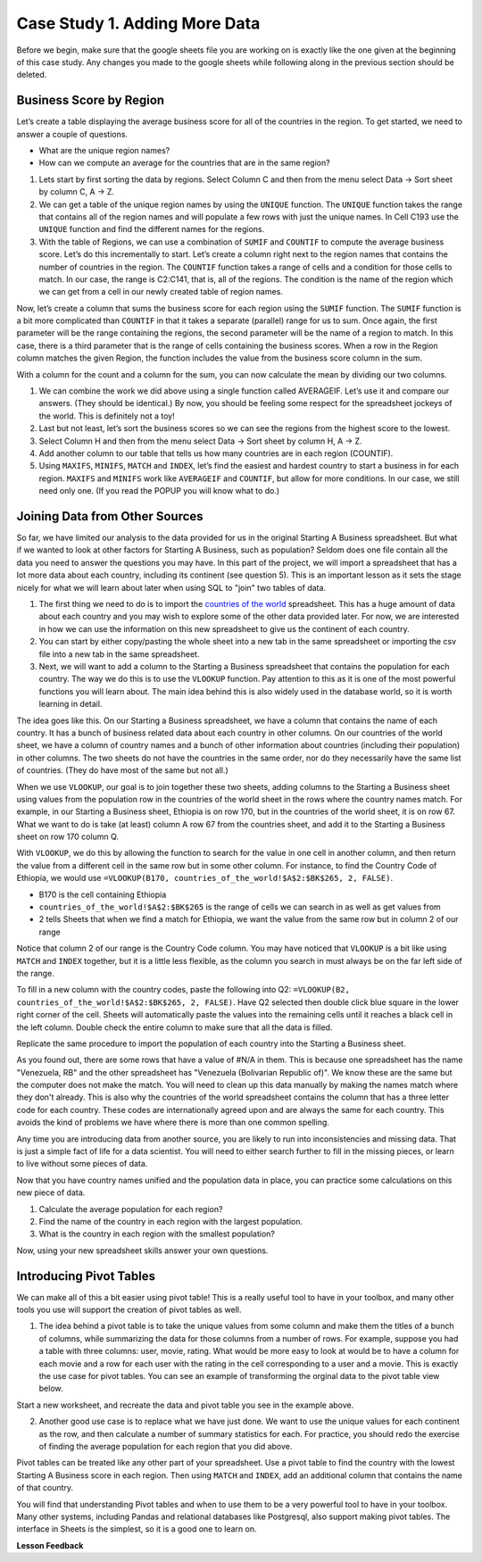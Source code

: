 .. Copyright (C)  Google, Runestone Interactive LLC
   This work is licensed under the Creative Commons Attribution-ShareAlike 4.0
   International License. To view a copy of this license, visit
   http://creativecommons.org/licenses/by-sa/4.0/.

Case Study 1. Adding More Data
==============================

Before we begin, make sure that the google sheets file you are working on is exactly like the one given at the beginning of this case study. Any changes you made to the google sheets while following along in the previous section should be deleted.

Business Score by Region
------------------------

Let’s create a table displaying the average business score for all of the countries in the region. To get started, we need to answer a couple of questions.

- What are the unique region names?
- How can we compute an average for the countries that are in the same region?

1. Lets start by first sorting the data by regions. Select Column C and then from the menu select Data -> Sort sheet by column C, A -> Z.

2. We can get a table of the unique region names by using the ``UNIQUE`` function. The ``UNIQUE`` function takes the range that contains all of the region names and will populate a few rows with just the unique names. In Cell C193 use the ``UNIQUE`` function and find the different names for the regions.

   .. fillintheblank:: q1_cs1_sbd

      How many unique regions are there? |blank|

      - :5: Is the correct answer!
        :x: Incorrect. Try the following command ``=UNIQUE(C2:C192)``

3. With the table of Regions, we can use a combination of ``SUMIF`` and ``COUNTIF`` to compute the average business score. Let’s do this incrementally to start. Let’s create a column right next to the region names that contains the number of countries in the region. The ``COUNTIF`` function takes a range of cells and a condition for those cells to match. In our case, the range is C2:C141, that is, all of the regions. The condition is the name of the region which we can get from a cell in our newly created table of region names.

   .. fillintheblank:: q2_cs1_sbd

      There are |blank| countries in Europe and |blank| countries in Africa.

      - :42: Is the correct answer!
        :x: Incorrect. Check to make sure than when you copy pasted the formual the cell ranges did not get changed.

      - :54: Is the correct answer!
        :x: Incorrect. Check to make sure than when you copy pasted the formual the cell ranges did not get changed.

Now, let’s create a column that sums the business score for each region using the ``SUMIF`` function. The ``SUMIF`` function is a bit more complicated than ``COUNTIF`` in that it takes a separate (parallel) range for us to sum. Once again, the first parameter will be the range containing the regions, the second parameter will be the name of a region to match. In this case, there is a third parameter that is the range of cells containing the business scores. When a row in the Region column matches the given Region, the function includes the value from the business score column in the sum.


.. fillintheblank:: q3_cs1_sbd

   The sum of all business scores in Asia is |blank| and the sum of all business scores in Europe is |blank|.

   - :4167.9: Is the correct answer!
     :x: Incorrect.

   - :3744: Is the correct answer!
     :x: Incorrect.

With a column for the count and a column for the sum, you can now calculate the mean by dividing our two columns.

.. fillintheblank:: q4_cs1_sbd

   The average business score for Oceania is |blank|.

   - :84.95: Is the correct answer!
     :x: Incorrect.

1. We can combine the work we did above using a single function called AVERAGEIF. Let’s use it and compare our answers. (They should be identical.) By now, you should be feeling some respect for the spreadsheet jockeys of the world. This is definitely not a toy!

2. Last but not least, let’s sort the business scores so we can see the regions from the highest score to the lowest.

3. Select Column H and then from the menu select Data -> Sort sheet by column H, A -> Z.

4. Add another column to our table that tells us how many countries are in each region (COUNTIF).

5. Using ``MAXIFS``, ``MINIFS``, ``MATCH`` and ``INDEX``, let’s find the easiest and hardest country to start a business in for each region. ``MAXIFS`` and ``MINIFS`` work like ``AVERAGEIF`` and ``COUNTIF``, but allow for more conditions. In our case, we still need only one. (If you read the POPUP you will know what to do.)

   .. fillintheblank:: q5_cs1_sbd

      What is the easiest country to start a business in the Americas?

      - :Canada: Is the correct answer!
        :x: Incorrect. Try using the functions one at a time in different cells before combining them.

Joining Data from Other Sources
-------------------------------

So far, we have limited our analysis to the data provided for us in the original
Starting A Business spreadsheet. But what if we wanted to look at other factors for
Starting A Business, such as population? Seldom does one file contain all the data you
need to answer the questions you may have. In this part of the project, we will
import a spreadsheet that has a lot more data about each country, including its
continent (see question 5). This is an important lesson as it sets the stage
nicely for what we will learn about later when using SQL to "join" two tables of
data.

1. The first thing we need to do is to import the
   `countries of the world <../_static/world_countries_2019.csv>`_ spreadsheet. This
   has a huge amount of data about each country and you may wish to explore some
   of the other data provided later. For now, we are interested in how we can
   use the information on this new spreadsheet to give us the continent of each
   country.


2. You can start by either copy/pasting the whole sheet into a new tab in the same spreadsheet or importing the csv file into a new tab in the same spreadsheet.


3. Next, we will want to add a column to the Starting a Business spreadsheet that contains
   the population for each country. The way we do this is to use the ``VLOOKUP``
   function. Pay attention to this as it is one of the most powerful functions
   you will learn about. The main idea behind this is also widely used in the
   database world, so it is worth learning in detail.

The idea goes like this. On our Starting a Business spreadsheet, we have a column that
contains the name of each country. It has a bunch of business related data
about each country in other columns. On our countries of the world sheet, we
have a column of country names and a bunch of other information about countries
(including their population) in other columns. The two sheets do not have the
countries in the same order, nor do they necessarily have the same list of
countries. (They do have most of the same but not all.)

When we use ``VLOOKUP``, our goal is to join together these two sheets, adding
columns to the Starting a Business sheet using values from the population row in the countries of the
world sheet in the rows where the country names match. For example, in our
Starting a Business sheet, Ethiopia is on row 170, but in the countries of the world sheet,
it is on row 67. What we want to do is take (at least) column A row 67 from
the countries sheet, and add it to the Starting a Business sheet on row 170 column Q.

With ``VLOOKUP``, we do this by allowing the function to search for the value in
one cell in another column, and then return the value from a different cell in
the same row but in some other column. For instance, to find the Country Code of Ethiopia, we would
use ``=VLOOKUP(B170, countries_of_the_world!$A$2:$BK$265, 2, FALSE)``.

* B170 is the cell containing Ethiopia
* ``countries_of_the_world!$A$2:$BK$265`` is the range of cells we can search in as well as get
  values from
* 2 tells Sheets that when we find a match for Ethiopia, we want the value from
  the same row but in column 2 of our range

Notice that column 2 of our range is the Country Code column. You may have
noticed that ``VLOOKUP`` is a bit like using ``MATCH`` and ``INDEX`` together,
but it is a little less flexible, as the column you search in must always be on
the far left side of the range.


To fill in a new column with the country codes, paste the following into Q2:
``=VLOOKUP(B2, countries_of_the_world!$A$2:$BK$265, 2, FALSE)``. Have Q2 selected
then double click blue square in the lower right corner of the cell. Sheets will automatically
paste the values into the remaining cells until it reaches a black cell in the left column.
Double check the entire column to make sure that all the data is filled.

Replicate the same procedure to import the population of each country into the Starting a Business sheet.


.. fillintheblank:: q6_cs1_sbd

   What does your Starting a Business spreadsheet show for the population of the Côte d'Ivoire?
   |blank| What does the countries of the world sheet show for the Cote d'Ivoire? |blank|

   - :#N/A: Is the correct answer
     :25069229: Check again on the happiness_2017 spreadsheet
     :x: The Starting a Business spreadsheet will not have a value for the Côte d'Ivoire

   - :25069229: Is the correct answer
     :#N/A: Make sure you are looking at the right spreadsheet
     :x: Check a little more carefully


As you found out, there are some rows that have a value of #N/A in them. This is
because one spreadsheet has the name "Venezuela, RB" and the other spreadsheet
has "Venezuela (Bolivarian Republic of)". We know these are the same but the computer does
not make the match. You will need to clean up this data manually by making the
names match where they don't already. This is also why the countries of the
world spreadsheet contains the column that has a three letter code for each
country. These codes are internationally agreed upon and are always the same for
each country. This avoids the kind of problems we have where there is more than
one common spelling.

Any time you are introducing data from another source, you are likely to run
into inconsistencies and missing data. That is just a simple fact of life for a
data scientist. You will need to either search further to fill in the missing
pieces, or learn to live without some pieces of data.


.. mchoice:: q7_cs1_sbd

   Which of the following countries are NOT in the world countries spreadsheet?

   - Siberia

     + Correct

   - São Tomé and Príncipe

     + Incorrect, it should be there after data cleaning.

   - Palau

     - No, Palau is there

   - Eritrea

     - Incorrect, it is there. It just doesn't have population data.


Now that you have country names unified and the population data in place, you
can practice some calculations on this new piece of data.

1. Calculate the average population for each region?

   .. fillintheblank:: q8_cs1_sbd

      The average population is |blank| for Europe.

      - :23647200.31: Is the correct answer
        :993182413: You must devide it by the number of countries in Europe.
        :x: Please check your formula


2. Find the name of the country in each region with the largest population.

   .. fillintheblank:: q9_cs1_sbd

      |blank| has the largest population in Americas.

      - :Venezuela: Is the correct answer!
        :x: Incorrect.

3. What is the country in each region with the smallest population?

   .. fillintheblank:: q10_cs1_sbd

      |blank| has the smallest population in Africa.

      - :Seychelles: Is the correct answer!
        :x: Incorrect.

.. shortanswer:: q11_cs1_sbd

   Write down two questions of your own, that you can explore with the combined data set.

Now, using your new spreadsheet skills answer your own questions.

.. shortanswer:: q12_cs1_sbd

   Use this space to provide answers to the questions above, explaining briefly how you arrived at the answers.


Introducing Pivot Tables
------------------------

We can make all of this a bit easier using pivot table! This is a really useful
tool to have in your toolbox, and many other tools you use will support the
creation of pivot tables as well.

1. The idea behind a pivot table is to take the unique values from some column
   and make them the titles of a bunch of columns, while summarizing the data
   for those columns from a number of rows. For example, suppose you had a table
   with three columns: user, movie, rating. What would be more easy to look at
   would be to have a column for each movie and a row for each user with the
   rating in the cell corresponding to a user and a movie. This is exactly the
   use case for pivot tables. You can see an example of transforming the orginal
   data to the pivot table view below.


.. image:: Figures/pivot_example.png


Start a new worksheet, and recreate the data and pivot table you see in the
example above.


2. Another good use case is to replace what we have just done. We want to use
   the unique values for each continent as the row, and then calculate a number
   of summary statistics for each. For practice, you should redo the exercise of
   finding the average population for each region that you did above.


.. fillintheblank:: q13_cs1_sbd

   Using a pivot table, find the median value of the Starting a Business Score column for each
   region. The median value for Africa is |blank|.

   - :4353.4: Is the correct answer
     :x: Incorrect. You should have Starting a Business Score column summarized by Median

Pivot tables can be treated like any other part of your spreadsheet. Use a pivot table to find the country with the lowest Starting A Business score in each region. Then using ``MATCH`` and ``INDEX``, add an additional column that contains the name of that country.

.. fillintheblank:: q14_cs1_sbd

   The country with the lowest starting a business score in Asia is |blank|.

   - :Cambodia: Is the correct answer
     :x: Incorrect. Try using the functions one at a time in different cells before combining them.

.. fillintheblank:: q15_cs1_sbd

   Without adding another column, change the function to summarize, to find the country with the highest starting a business score in Asia. |blank|

   - :Georiga: Is the correct answer
     :x: Incorrect. Hint: Replace the MINIFS function.

You will find that understanding Pivot tables and when to use them to be a very powerful tool to have in your toolbox. Many other systems, including Pandas and relational databases like Postgresql, also support making pivot tables. The interface in Sheets is the simplest, so it is a good one to learn on.

**Lesson Feedback**

.. poll:: LearningZone_2_2_sab
    :option_1: Comfort Zone
    :option_2: Learning Zone
    :option_3: Panic Zone

    During this lesson I was primarily in my...

.. poll:: Time_2_2_sab
    :option_1: Very little time
    :option_2: A reasonable amount of time
    :option_3: More time than is reasonable

    Completing this lesson took...

.. poll:: TaskValue_2_2_sab
    :option_1: Don't seem worth learning
    :option_2: May be worth learning
    :option_3: Are definitely worth learning

    Based on my own interests and needs, the things taught in this lesson...

.. poll:: Expectancy_2_2_sab
    :option_1: Definitely within reach
    :option_2: Within reach if I try my hardest
    :option_3: Out of reach no matter how hard I try

    For me to master the things taught in this lesson feels...
